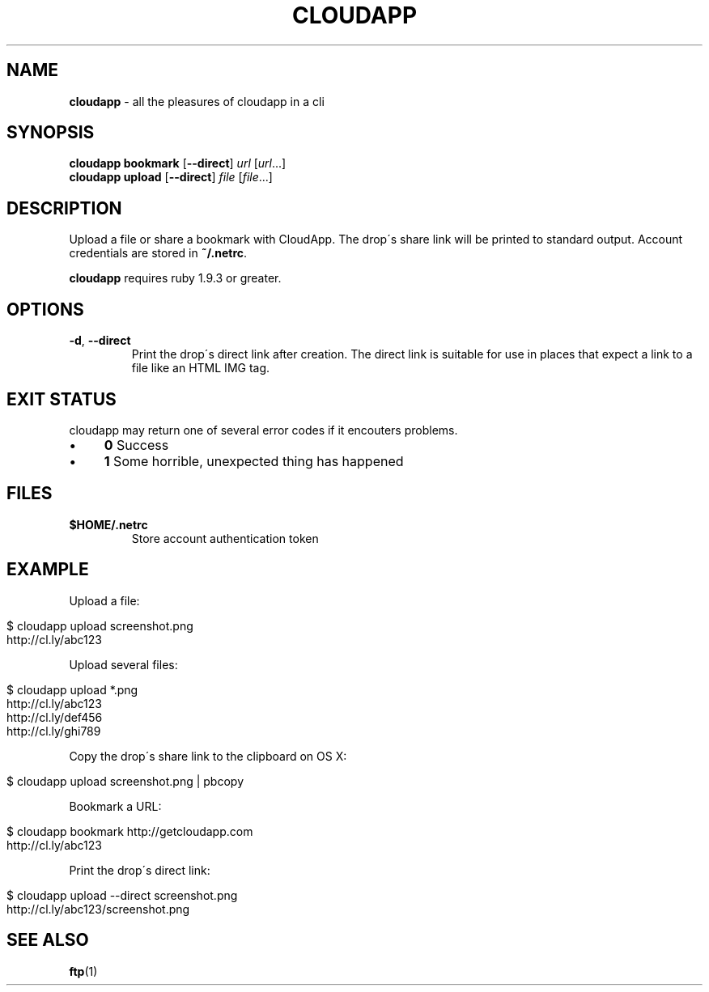 .\" generated with Ronn/v0.7.3
.\" http://github.com/rtomayko/ronn/tree/0.7.3
.
.TH "CLOUDAPP" "1" "December 2012" "" ""
.
.SH "NAME"
\fBcloudapp\fR \- all the pleasures of cloudapp in a cli
.
.SH "SYNOPSIS"
\fBcloudapp bookmark\fR [\fB\-\-direct\fR] \fIurl\fR [\fIurl\fR\.\.\.]
.
.br
\fBcloudapp upload\fR [\fB\-\-direct\fR] \fIfile\fR [\fIfile\fR\.\.\.]
.
.SH "DESCRIPTION"
Upload a file or share a bookmark with CloudApp\. The drop\'s share link will be printed to standard output\. Account credentials are stored in \fB~/\.netrc\fR\.
.
.P
\fBcloudapp\fR requires ruby 1\.9\.3 or greater\.
.
.SH "OPTIONS"
.
.TP
\fB\-d\fR, \fB\-\-direct\fR
Print the drop\'s direct link after creation\. The direct link is suitable for use in places that expect a link to a file like an HTML IMG tag\.
.
.SH "EXIT STATUS"
cloudapp may return one of several error codes if it encouters problems\.
.
.IP "\(bu" 4
\fB0\fR Success
.
.IP "\(bu" 4
\fB1\fR Some horrible, unexpected thing has happened
.
.IP "" 0
.
.SH "FILES"
.
.TP
\fB$HOME/\.netrc\fR
Store account authentication token
.
.SH "EXAMPLE"
Upload a file:
.
.IP "" 4
.
.nf

$ cloudapp upload screenshot\.png
http://cl\.ly/abc123
.
.fi
.
.IP "" 0
.
.P
Upload several files:
.
.IP "" 4
.
.nf

$ cloudapp upload *\.png
http://cl\.ly/abc123
http://cl\.ly/def456
http://cl\.ly/ghi789
.
.fi
.
.IP "" 0
.
.P
Copy the drop\'s share link to the clipboard on OS X:
.
.IP "" 4
.
.nf

$ cloudapp upload screenshot\.png | pbcopy
.
.fi
.
.IP "" 0
.
.P
Bookmark a URL:
.
.IP "" 4
.
.nf

$ cloudapp bookmark http://getcloudapp\.com
http://cl\.ly/abc123
.
.fi
.
.IP "" 0
.
.P
Print the drop\'s direct link:
.
.IP "" 4
.
.nf

$ cloudapp upload \-\-direct screenshot\.png
http://cl\.ly/abc123/screenshot\.png
.
.fi
.
.IP "" 0
.
.SH "SEE ALSO"
\fBftp\fR(1)
